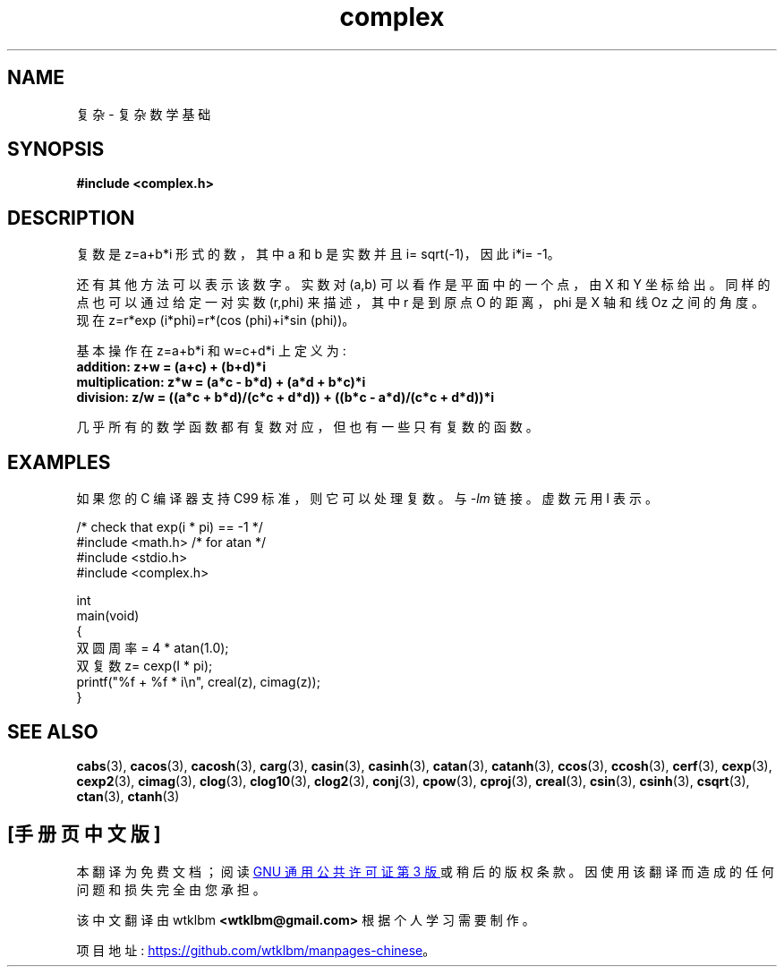 .\" -*- coding: UTF-8 -*-
.\" Copyright 2002 Walter Harms (walter.harms@informatik.uni-oldenburg.de)
.\"
.\" SPDX-License-Identifier: GPL-1.0-or-later
.\"
.\"*******************************************************************
.\"
.\" This file was generated with po4a. Translate the source file.
.\"
.\"*******************************************************************
.TH complex 7 2022\-10\-30 "Linux man\-pages 6.03" 
.SH NAME
复杂 \- 复杂数学基础
.SH SYNOPSIS
.nf
\fB#include <complex.h>\fP
.fi
.SH DESCRIPTION
复数是 z=a+b*i 形式的数，其中 a 和 b 是实数并且 i= sqrt(\-1)，因此 i*i= \-1。
.PP
还有其他方法可以表示该数字。 实数对 (a,b) 可以看作是平面中的一个点，由 X 和 Y 坐标给出。 同样的点也可以通过给定一对实数 (r,phi)
来描述，其中 r 是到原点 O 的距离，phi 是 X 轴和线 Oz 之间的角度。 现在 z=r*exp (i*phi)=r*(cos
(phi)+i*sin (phi))。
.PP
基本操作在 z=a+b*i 和 w=c+d*i 上定义为:
.TP 
\fBaddition: z+w = (a+c) + (b+d)*i\fP
.TP 
\fBmultiplication: z*w = (a*c \- b*d) + (a*d + b*c)*i\fP
.TP 
\fBdivision: z/w = ((a*c + b*d)/(c*c + d*d)) + ((b*c \- a*d)/(c*c + d*d))*i\fP
.PP
几乎所有的数学函数都有复数对应，但也有一些只有复数的函数。
.SH EXAMPLES
如果您的 C 编译器支持 C99 标准，则它可以处理复数。 与 \fI\-lm\fP 链接。 虚数元用 I 表示。
.PP
.EX
/* check that exp(i * pi) == \-1 */
#include <math.h>        /* for atan */
#include <stdio.h>
#include <complex.h>

int
main(void)
{
    双圆周率 = 4 * atan(1.0);
    双复数 z= cexp(I * pi);
    printf("%f + %f * i\en", creal(z), cimag(z));
}
.EE
.SH "SEE ALSO"
\fBcabs\fP(3), \fBcacos\fP(3), \fBcacosh\fP(3), \fBcarg\fP(3), \fBcasin\fP(3),
\fBcasinh\fP(3), \fBcatan\fP(3), \fBcatanh\fP(3), \fBccos\fP(3), \fBccosh\fP(3),
\fBcerf\fP(3), \fBcexp\fP(3), \fBcexp2\fP(3), \fBcimag\fP(3), \fBclog\fP(3), \fBclog10\fP(3),
\fBclog2\fP(3), \fBconj\fP(3), \fBcpow\fP(3), \fBcproj\fP(3), \fBcreal\fP(3), \fBcsin\fP(3),
\fBcsinh\fP(3), \fBcsqrt\fP(3), \fBctan\fP(3), \fBctanh\fP(3)
.PP
.SH [手册页中文版]
.PP
本翻译为免费文档；阅读
.UR https://www.gnu.org/licenses/gpl-3.0.html
GNU 通用公共许可证第 3 版
.UE
或稍后的版权条款。因使用该翻译而造成的任何问题和损失完全由您承担。
.PP
该中文翻译由 wtklbm
.B <wtklbm@gmail.com>
根据个人学习需要制作。
.PP
项目地址:
.UR \fBhttps://github.com/wtklbm/manpages-chinese\fR
.ME 。
